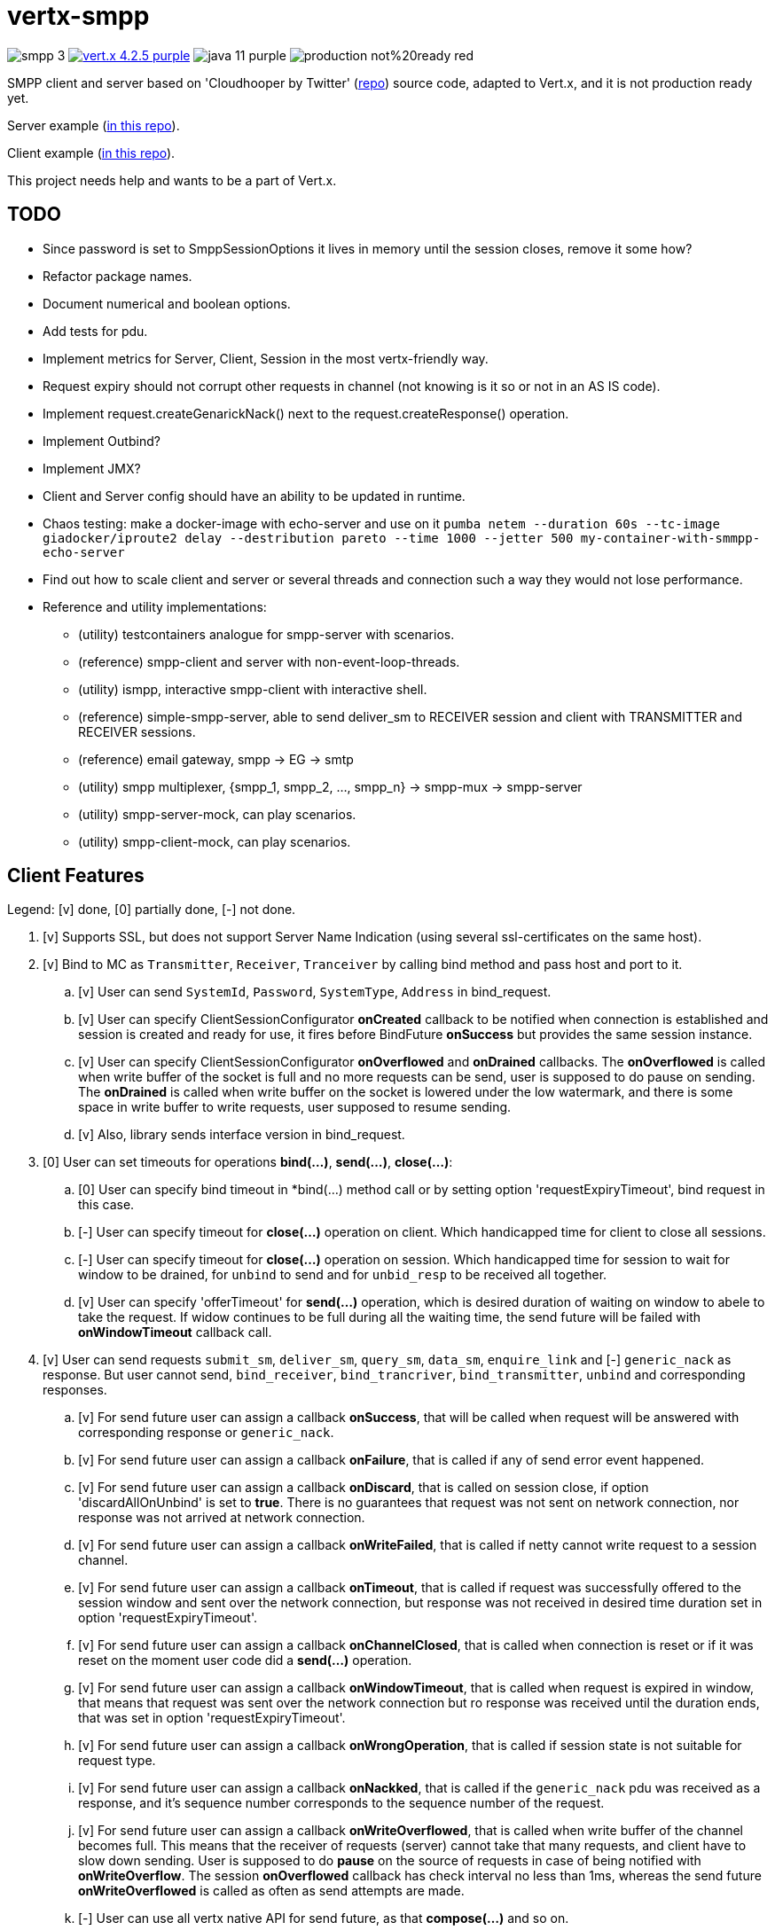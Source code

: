 = vertx-smpp

image:https://img.shields.io/badge/smpp-3.4-blue[]
image:https://img.shields.io/badge/vert.x-4.2.5-purple.svg[link="https://vertx.io"]
image:https://img.shields.io/badge/java-11-purple[]
image:https://img.shields.io/badge/production-not%20ready-red[]

SMPP client and server based on 'Cloudhooper by Twitter' (https://github.com/fizzed/cloudhopper-smpp/tree/netty4[repo]) source code, adapted to Vert.x, and it is not production ready yet.

Server example (https://github.com/ayrapetovai/vertx-smpp/blob/main/src/test/java/io/vertx/smpp/demo/EchoServerMain.java[in this repo]).

Client example (https://github.com/ayrapetovai/vertx-smpp/blob/main/src/test/java/io/vertx/smpp/demo/PerfClientMain.java[in this repo]).

This project needs help and wants to be a part of Vert.x.

== TODO
- Since password is set to SmppSessionOptions it lives in memory until the session closes, remove it some how?
- Refactor package names.
- Document numerical and boolean options.
- Add tests for pdu.
- Implement metrics for Server, Client, Session in the most vertx-friendly way.
- Request expiry should not corrupt other requests in channel (not knowing is it so or not in an AS IS code).
- Implement request.createGenarickNack() next to the request.createResponse() operation.
- Implement Outbind?
- Implement JMX?
- Client and Server config should have an ability to be updated in runtime.
- Chaos testing: make a docker-image with echo-server and use on it `pumba netem --duration 60s --tc-image giadocker/iproute2 delay --destribution pareto --time 1000 --jetter 500 my-container-with-smmpp-echo-server`
- Find out how to scale client and server or several threads and connection such a way they would not lose performance.
- Reference and utility implementations:
    * (utility) testcontainers analogue for smpp-server with scenarios.
    * (reference) smpp-client and server with non-event-loop-threads.
    * (utility) ismpp, interactive smpp-client with interactive shell.
    * (reference) simple-smpp-server, able to send deliver_sm to RECEIVER session and client with TRANSMITTER and RECEIVER sessions.
    * (reference) email gateway, smpp -> EG -> smtp
    * (utility) smpp multiplexer, {smpp_1, smpp_2, ..., smpp_n} -> smpp-mux -> smpp-server
    * (utility) smpp-server-mock, can play scenarios.
    * (utility) smpp-client-mock, can play scenarios.

== Client Features
Legend: [v] done, [0] partially done, [-] not done.

. [v] Supports SSL, but does not support Server Name Indication (using several ssl-certificates on the same host).
. [v] Bind to MC as `Transmitter`, `Receiver`, `Tranceiver` by calling bind method and pass host and port to it.
    .. [v] User can send `SystemId`, `Password`, `SystemType`, `Address` in bind_request.
    .. [v] User can specify ClientSessionConfigurator *onCreated* callback to be notified when connection is established and session is created and ready for use, it fires before BindFuture *onSuccess* but provides the same session instance.
    .. [v] User can specify ClientSessionConfigurator *onOverflowed* and *onDrained* callbacks. The *onOverflowed* is called when write buffer of the socket is full and no more requests can be send, user is supposed to do pause on sending. The *onDrained* is called when write buffer on the socket is lowered under the low watermark, and there is some space in write buffer to write requests, user supposed to resume sending.
    .. [v] Also, library sends interface version in bind_request.
. [0] User can set timeouts for operations *bind(...)*, *send(...)*, *close(...)*:
    .. [0] User can specify bind timeout in *bind(...) method call or by setting option 'requestExpiryTimeout', bind request in this case.
    .. [-] User can specify timeout for *close(...)* operation on client. Which handicapped time for client to close all sessions.
    .. [-] User can specify timeout for *close(...)* operation on session. Which handicapped time for session to wait for window to be drained, for `unbind` to send and for `unbid_resp` to be received all together.
    .. [v] User can specify 'offerTimeout' for *send(...)* operation, which is desired duration of waiting on window to abele to take the request. If widow continues to be full during all the waiting time, the send future will be failed with *onWindowTimeout* callback call.
. [v] User can send requests `submit_sm`, `deliver_sm`, `query_sm`, `data_sm`, `enquire_link` and [-] `generic_nack` as response. But user cannot send, `bind_receiver`, `bind_trancriver`, `bind_transmitter`, `unbind` and corresponding responses.
    .. [v] For send future user can assign a callback *onSuccess*, that will be called when request will be answered with corresponding response or `generic_nack`.
    .. [v] For send future user can assign a callback *onFailure*, that is called if any of send error event happened.
    .. [v] For send future user can assign a callback *onDiscard*, that is called on session close, if option 'discardAllOnUnbind' is set to *true*. There is no guarantees that request was not sent on network connection, nor response was not arrived at network connection.
    .. [v] For send future user can assign a callback *onWriteFailed*, that is called if netty cannot write request to a session channel.
    .. [v] For send future user can assign a callback *onTimeout*, that is called if request was successfully offered to the session window and sent over the network connection, but response was not received in desired time duration set in option 'requestExpiryTimeout'.
    .. [v] For send future user can assign a callback *onChannelClosed*, that is called when connection is reset or if it was reset on the moment user code did a *send(...)* operation.
    .. [v] For send future user can assign a callback *onWindowTimeout*, that is called when request is expired in window, that means that request was sent over the network connection but ro response was received until the duration ends, that was set in option 'requestExpiryTimeout'.
    .. [v] For send future user can assign a callback *onWrongOperation*, that is called if session state is not suitable for request type.
    .. [v] For send future user can assign a callback *onNackked*, that is called if the `generic_nack` pdu was received as a response, and it's sequence number corresponds to the sequence number of the request.
    .. [v] For send future user can assign a callback *onWriteOverflowed*, that is called when write buffer of the channel becomes full. This means that the receiver of requests (server) cannot take that many requests, and client have to slow down sending.
    User is supposed to do *pause* on the source of requests in case of being notified with *onWriteOverflow*. The session *onOverflowed* callback has check interval no less than 1ms, whereas the send future *onWriteOverflowed* is called as often as send attempts are made.
    .. [-] User can use all vertx native API for send future, as that *compose(...)* and so on.
    .. [v] User can react on `generic_nack` with no sequence number by passing callback to *configuratior.onUnexpectedResponse(...)*.
. [-] Client keeps track of metrics for all sessions, which are available to user.
. [v] User can *doPause()* receiving of PDUs, can *doResume()* receiving, and check is session is paused by *isPaused()*.
. [v] User can obtain a size of a session window with *getWindowSize()* operation on session.
. [v] If network connection gets reset or user decides to close connections by *session.close(...)*, the callback session *onClosed* is called. Also, all send futures get *onChannelClosed* called. The session *onClosed* callback purpose is to make user to be able to react on session close event when it was not initiated by them.
. [0] User can unbind session by calling *close(...)* method.
    .. [v] Close operation is idempotent.
    .. [-] User can specify timeout for session to close.
    .. [v] User can specify whether they want closing routing to await for window to be drained and send or they want window to be discarded on session close.
. [-] Client can automatically do backpressure if channel's read queue or write queue are overflowed. User can specify lower and higher watermarks.
. [-] User can update session options (timeouts, windows size, callbacks) while session is open or bound.

== Server Features
. [-] Each session keeps track of metrics, available to user.

== Usage
User code manages client/server session objects by their self's.

JVM command line argument for ssl debugging `-Djavax.net.debug=ssl`.

== Building
To package library:
[source,bash]
----
gradle clean assemble
----

== Load Testing
To load SmppGateway, run EchoServerMain, SmppGatewayMain and run jmeter:
[source,bash]
----
jmeter -n -t {$PROJECT_DIR}/src/test/resources/JmeterSmppGateway.jmx
----

== Help

* https://vertx.io/docs/[Vert.x Documentation]
* https://stackoverflow.com/questions/tagged/vert.x?sort=newest&pageSize=15[Vert.x Stack Overflow]
* https://groups.google.com/forum/?fromgroups#!forum/vertx[Vert.x User Group]
* https://gitter.im/eclipse-vertx/vertx-users[Vert.x Gitter]


